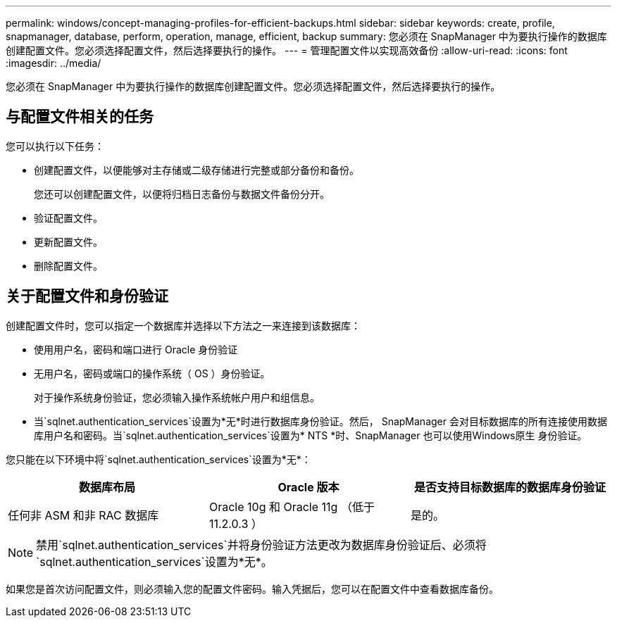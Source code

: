 ---
permalink: windows/concept-managing-profiles-for-efficient-backups.html 
sidebar: sidebar 
keywords: create, profile, snapmanager, database, perform, operation, manage, efficient, backup 
summary: 您必须在 SnapManager 中为要执行操作的数据库创建配置文件。您必须选择配置文件，然后选择要执行的操作。 
---
= 管理配置文件以实现高效备份
:allow-uri-read: 
:icons: font
:imagesdir: ../media/


[role="lead"]
您必须在 SnapManager 中为要执行操作的数据库创建配置文件。您必须选择配置文件，然后选择要执行的操作。



== 与配置文件相关的任务

您可以执行以下任务：

* 创建配置文件，以便能够对主存储或二级存储进行完整或部分备份和备份。
+
您还可以创建配置文件，以便将归档日志备份与数据文件备份分开。

* 验证配置文件。
* 更新配置文件。
* 删除配置文件。




== 关于配置文件和身份验证

创建配置文件时，您可以指定一个数据库并选择以下方法之一来连接到该数据库：

* 使用用户名，密码和端口进行 Oracle 身份验证
* 无用户名，密码或端口的操作系统（ OS ）身份验证。
+
对于操作系统身份验证，您必须输入操作系统帐户用户和组信息。

* 当`sqlnet.authentication_services`设置为*无*时进行数据库身份验证。然后， SnapManager 会对目标数据库的所有连接使用数据库用户名和密码。当`sqlnet.authentication_services`设置为* NTS *时、SnapManager 也可以使用Windows原生 身份验证。


您只能在以下环境中将`sqlnet.authentication_services`设置为*无*：

|===
| 数据库布局 | Oracle 版本 | 是否支持目标数据库的数据库身份验证 


 a| 
任何非 ASM 和非 RAC 数据库
 a| 
Oracle 10g 和 Oracle 11g （低于 11.2.0.3 ）
 a| 
是的。

|===
[NOTE]
====
禁用`sqlnet.authentication_services`并将身份验证方法更改为数据库身份验证后、必须将`sqlnet.authentication_services`设置为*无*。

====
如果您是首次访问配置文件，则必须输入您的配置文件密码。输入凭据后，您可以在配置文件中查看数据库备份。
